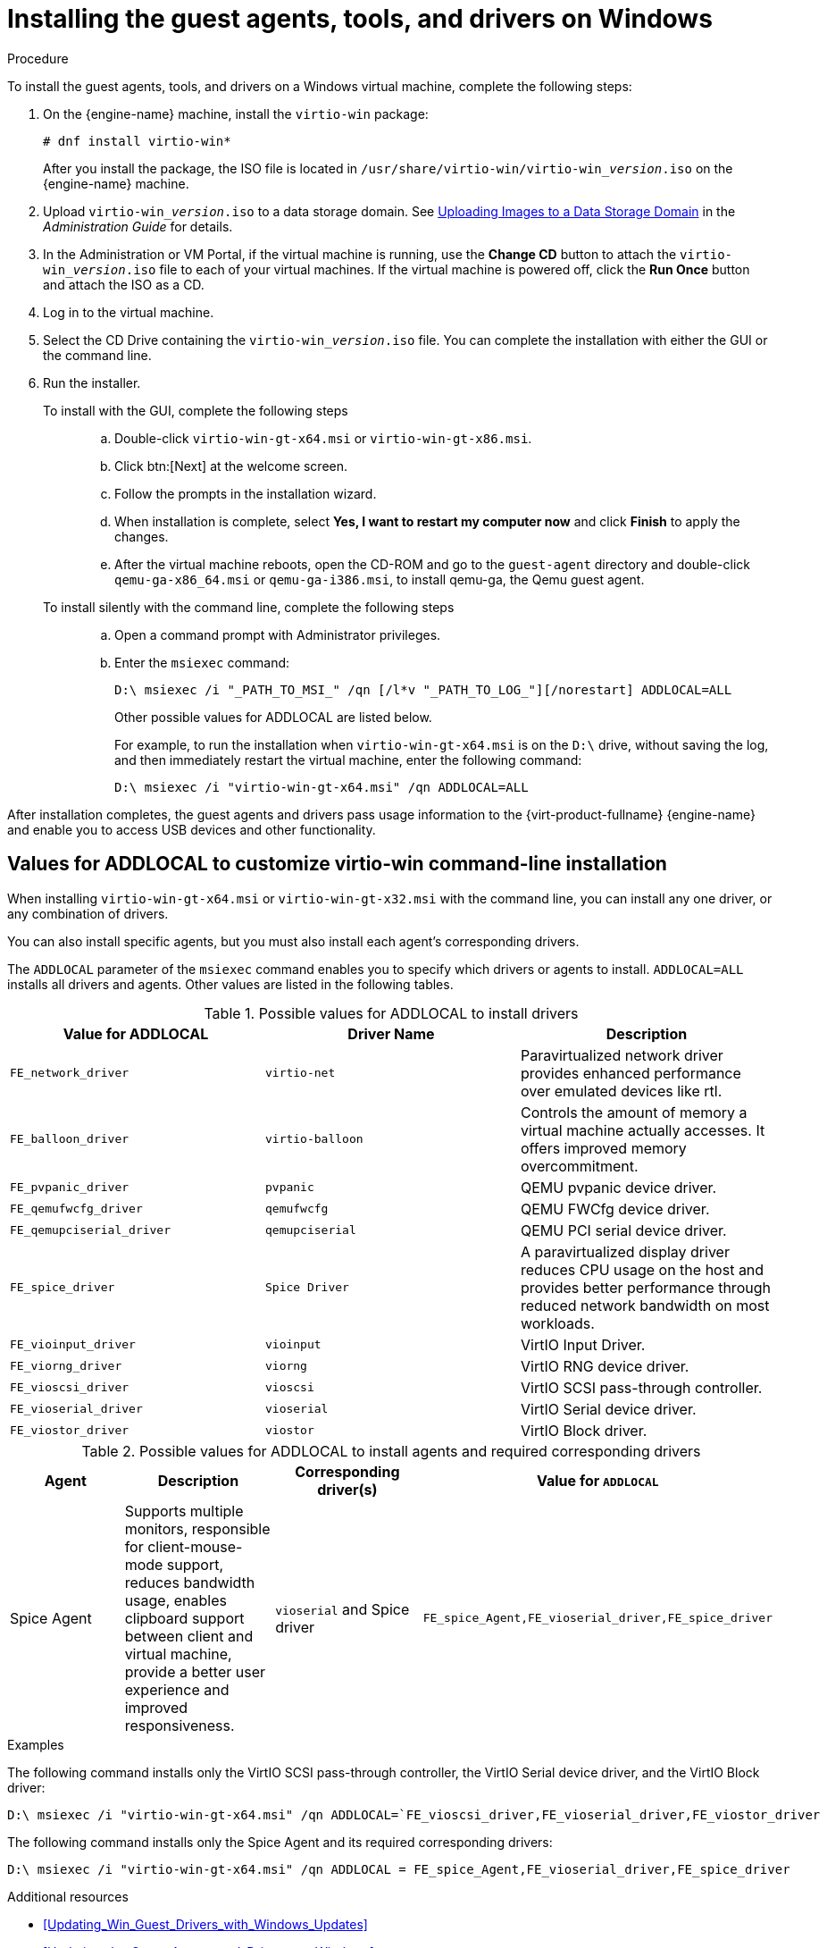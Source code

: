 :_content-type: PROCEDURE
[id="Installing_the_Guest_Agents_and_Drivers_on_Windows_{context}"]
= Installing the guest agents, tools, and drivers on Windows

.Procedure

To install the guest agents, tools, and drivers on a Windows virtual machine, complete the following steps:

. On the {engine-name} machine, install the `virtio-win` package:
+
[source,terminal]
----
# dnf install virtio-win*
----
+
After you install the package, the ISO file is located in [filename]`/usr/share/virtio-win/virtio-win___version__.iso` on the {engine-name} machine.

. Upload [filename]`virtio-win___version__.iso` to a data storage domain. See link:{URL_virt_product_docs}{URL_format}administration_guide/index#Uploading_Images_to_a_Data_Storage_Domain_storage_tasks[Uploading Images to a Data Storage Domain] in the __Administration Guide__ for details.

. In the Administration or VM Portal, if the virtual machine is running, use the *Change CD* button to attach the [filename]`virtio-win___version__.iso` file to each of your virtual machines. If the virtual machine is powered off, click the *Run Once* button and attach the ISO as a CD.

. Log in to the virtual machine.

. Select the CD Drive containing the [filename]`virtio-win___version__.iso` file. You can complete the installation with either the GUI or the command line.

. Run the installer.
+
  To install with the GUI, complete the following steps:::
  .. Double-click `virtio-win-gt-x64.msi` or `virtio-win-gt-x86.msi`.
  .. Click btn:[Next] at the welcome screen.
  .. Follow the prompts in the installation wizard.
  .. When installation is complete, select *Yes, I want to restart my computer now* and click *Finish* to apply the changes.
  .. After the virtual machine reboots, open the CD-ROM and go to the [filename]`guest-agent` directory and double-click [filename]`qemu-ga-x86_64.msi` or [filename]`qemu-ga-i386.msi`, to install qemu-ga, the Qemu guest agent.

  To install silently with the command line, complete the following steps:::
  .. Open a command prompt with Administrator privileges.
  .. Enter the [cmd]`msiexec` command:
+
[source,terminal]
----
D:\ msiexec /i "_PATH_TO_MSI_" /qn [/l*v "_PATH_TO_LOG_"][/norestart] ADDLOCAL=ALL
----
+
Other possible values for ADDLOCAL are listed below.
+
For example, to run the installation when `virtio-win-gt-x64.msi` is on the `D:\` drive, without saving the log, and then immediately restart the virtual machine, enter the following command:
+
[source,terminal]
----
D:\ msiexec /i "virtio-win-gt-x64.msi" /qn ADDLOCAL=ALL
----

After installation completes, the guest agents and drivers pass usage information to the {virt-product-fullname} {engine-name} and enable you to access USB devices and other functionality.

== Values for ADDLOCAL to customize virtio-win command-line installation

When installing [filename]`virtio-win-gt-x64.msi` or [filename]`virtio-win-gt-x32.msi` with the command line, you can install any one driver, or any combination of drivers.

You can also install specific agents, but you must also install each agent's corresponding drivers.

The `ADDLOCAL` parameter of the [cmd]`msiexec` command enables you to specify which drivers or agents to install. `ADDLOCAL=ALL` installs all drivers and agents. Other values are listed in the following tables.

.Possible values for ADDLOCAL to install drivers
[options="header"]
|====
|Value for ADDLOCAL|Driver Name|Description
|`FE_network_driver`|`virtio-net` |Paravirtualized network driver provides enhanced performance over emulated devices like rtl.
|`FE_balloon_driver`|`virtio-balloon` | Controls the amount of memory a virtual machine actually accesses. It offers improved memory overcommitment.
|`FE_pvpanic_driver`|`pvpanic`|QEMU pvpanic device driver.
|`FE_qemufwcfg_driver`|`qemufwcfg` | QEMU FWCfg device driver.
|`FE_qemupciserial_driver`|`qemupciserial`| QEMU PCI serial device driver.
|`FE_spice_driver`|`Spice Driver` | A paravirtualized display driver reduces CPU usage on the host and provides better performance through reduced network bandwidth on most workloads.
|`FE_vioinput_driver`|`vioinput` | VirtIO Input Driver.
|`FE_viorng_driver`|`viorng` | VirtIO RNG device driver.
|`FE_vioscsi_driver`|`vioscsi` | VirtIO SCSI pass-through controller.
|`FE_vioserial_driver`|`vioserial` | VirtIO Serial device driver.
|`FE_viostor_driver`|`viostor` | VirtIO Block driver.
|====

.Possible values for ADDLOCAL to install agents and required corresponding drivers
[options="header"]
|====
|Agent | Description |Corresponding driver(s) | Value for `ADDLOCAL`
|Spice Agent|Supports multiple monitors, responsible for client-mouse-mode support, reduces bandwidth usage, enables clipboard support between client and virtual machine, provide a better user experience and improved responsiveness.| `vioserial` and Spice driver | `FE_spice_Agent,FE_vioserial_driver,FE_spice_driver`
|====

.Examples

The following command installs only the VirtIO SCSI pass-through controller, the VirtIO Serial device driver, and the VirtIO Block driver:

[source,terminal]
----
D:\ msiexec /i "virtio-win-gt-x64.msi" /qn ADDLOCAL=`FE_vioscsi_driver,FE_vioserial_driver,FE_viostor_driver
----

The following command installs only the Spice Agent and its required corresponding drivers:

[source,terminal]
----
D:\ msiexec /i "virtio-win-gt-x64.msi" /qn ADDLOCAL = FE_spice_Agent,FE_vioserial_driver,FE_spice_driver
----

.Additional resources

* xref:Updating_Win_Guest_Drivers_with_Windows_Updates[]
* xref:Updating_the_Guest_Agents_and_Drivers_on_Windows[]

The Microsoft Developer website:

* link:https://docs.microsoft.com/en-us/windows/win32/msi/windows-installer-portal[Windows Installer]
* link:https://docs.microsoft.com/en-us/windows/win32/msi/command-line-options[Command-Line Options] for the Windows installer
* link:https://docs.microsoft.com/en-us/windows/win32/msi/property-reference[Property Reference] for the Windows installer
